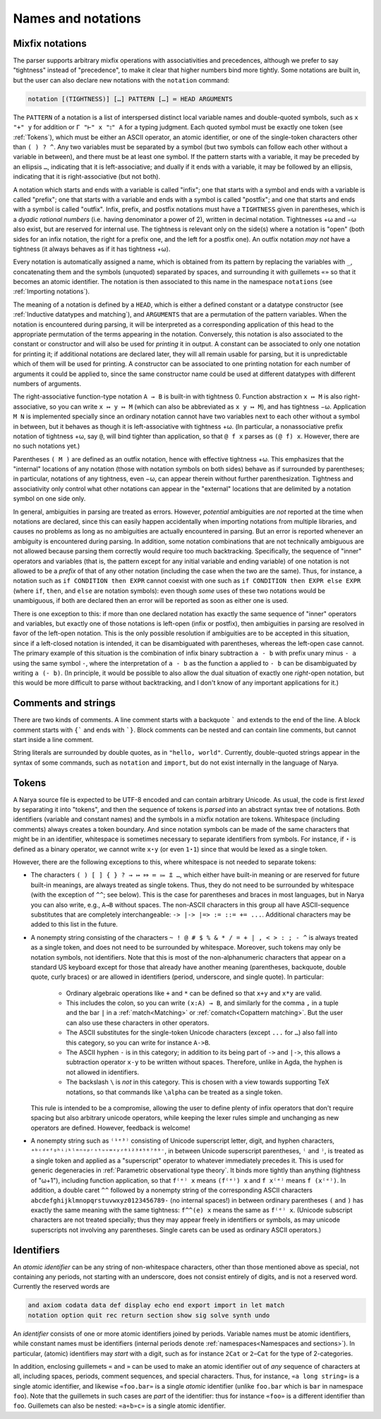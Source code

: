 Names and notations
===================

Mixfix notations
----------------

The parser supports arbitrary mixfix operations with associativities and precedences, although we prefer to say "tightness" instead of "precedence", to make it clear that higher numbers bind more tightly.  Some notations are built in, but the user can also declare new notations with the ``notation`` command:

.. code-block:: none

   notation [(TIGHTNESS)] […] PATTERN […] ≔ HEAD ARGUMENTS

The ``PATTERN`` of a notation is a list of interspersed distinct local variable names and double-quoted symbols, such as ``x "+" y`` for addition or ``Γ "⊢" x "⦂" A`` for a typing judgment.  Each quoted symbol must be exactly one token (see :ref:`Tokens`), which must be either an ASCII operator, an atomic identifier, or one of the single-token characters other than ``( ) ? ^``.  Any two variables must be separated by a symbol (but two symbols can follow each other without a variable in between), and there must be at least one symbol.  If the pattern starts with a variable, it may be preceded by an ellipsis ``…``, indicating that it is left-associative; and dually if it ends with a variable, it may be followed by an ellipsis, indicating that it is right-associative (but not both).

A notation which starts and ends with a variable is called "infix"; one that starts with a symbol and ends with a variable is called "prefix"; one that starts with a variable and ends with a symbol is called "postfix"; and one that starts and ends with a symbol is called "outfix".  Infix, prefix, and postfix notations must have a ``TIGHTNESS`` given in parentheses, which is a *dyadic rational numbers* (i.e. having denominator a power of 2), written in decimal notation.  Tightnesses +ω and −ω also exist, but are reserved for internal use.  The tightness is relevant only on the side(s) where a notation is "open" (both sides for an infix notation, the right for a prefix one, and the left for a postfix one).  An outfix notation *may not* have a tightness (it always behaves as if it has tightness +ω).

Every notation is automatically assigned a name, which is obtained from its pattern by replacing the variables with ``_``, concatenating them and the symbols (unquoted) separated by spaces, and surrounding it with guillemets ``«»`` so that it becomes an atomic identifier.  The notation is then associated to this name in the namespace ``notations`` (see :ref:`Importing notations`).

The meaning of a notation is defined by a ``HEAD``, which is either a defined constant or a datatype constructor (see :ref:`Inductive datatypes and matching`), and ``ARGUMENTS`` that are a permutation of the pattern variables.  When the notation is encountered during parsing, it will be interpreted as a corresponding application of this head to the appropriate permutation of the terms appearing in the notation.  Conversely, this notation is also associated to the constant or constructor and will also be used for *printing* it in output.  A constant can be associated to only one notation for printing it; if additional notations are declared later, they will all remain usable for parsing, but it is unpredictable which of them will be used for printing.  A constructor can be associated to one printing notation for each number of arguments it could be applied to, since the same constructor name could be used at different datatypes with different numbers of arguments.

The right-associative function-type notation ``A → B`` is built-in with tightness 0.  Function abstraction ``x ↦ M`` is also right-associative, so you can write ``x ↦ y ↦ M`` (which can also be abbreviated as ``x y ↦ M``), and has tightness −ω.  Application ``M N`` is implemented specially since an ordinary notation cannot have two variables next to each other without a symbol in between, but it behaves as though it is left-associative with tightness +ω.  (In particular, a nonassociative prefix notation of tightness +ω, say ``@``, will bind tighter than application, so that ``@ f x`` parses as ``(@ f) x``.  However, there are no such notations yet.)

Parentheses ``( M )`` are defined as an outfix notation, hence with effective tightness +ω.  This emphasizes that the "internal" locations of any notation (those with notation symbols on both sides) behave as if surrounded by parentheses; in particular, notations of any tightness, even −ω, can appear therein without further parenthesization.  Tightness and associativity only control what other notations can appear in the "external" locations that are delimited by a notation symbol on one side only.

In general, ambiguities in parsing are treated as errors.  However, *potential* ambiguities are *not* reported at the time when notations are declared, since this can easily happen accidentally when importing notations from multiple libraries, and causes no problems as long as no ambiguities are actually encountered in parsing.  But an error is reported whenever an ambiguity is encountered during parsing.  In addition, some notation combinations that are not technically ambiguous are not allowed because parsing them correctly would require too much backtracking.  Specifically, the sequence of "inner" operators and variables (that is, the pattern except for any initial variable and ending variable) of one notation is not allowed to be a *prefix* of that of any other notation (including the case when the two are the same).  Thus, for instance, a notation such as ``if CONDITION then EXPR`` cannot coexist with one such as ``if CONDITION then EXPR else EXPR`` (where ``if``, ``then``, and ``else`` are notation symbols): even though *some* uses of these two notations would be unambiguous, if both are declared then an error will be reported as soon as either one is used.

There is one exception to this: if more than one declared notation has exactly the same sequence of "inner" operators and variables, but exactly one of those notations is left-open (infix or postfix), then ambiguities in parsing are resolved in favor of the left-open notation.  This is the only possible resolution if ambiguities are to be accepted in this situation, since if a left-closed notation is intended, it can be disambiguated with parentheses, whereas the left-open case cannot.  The primary example of this situation is the combination of infix binary subtraction ``a - b`` with prefix unary minus ``- a`` using the same symbol ``-``, where the interpretation of ``a - b`` as the function ``a`` applied to ``- b`` can be disambiguated by writing ``a (- b)``.  (In principle, it would be possible to also allow the dual situation of exactly one *right*-open notation, but this would be more difficult to parse without backtracking, and I don't know of any important applications for it.)

Comments and strings
--------------------

There are two kinds of comments.  A line comment starts with a backquote ````` and extends to the end of the line.  A block comment starts with ``{``` and ends with ```}``.  Block comments can be nested and can contain line comments, but cannot start inside a line comment.

String literals are surrounded by double quotes, as in ``"hello, world"``.  Currently, double-quoted strings appear in the syntax of some commands, such as ``notation`` and ``import``, but do not exist internally in the language of Narya.


Tokens
------

A Narya source file is expected to be UTF-8 encoded and can contain arbitrary Unicode.  As usual, the code is first *lexed* by separating it into "tokens", and then the sequence of tokens is *parsed* into an abstract syntax tree of notations.  Both identifiers (variable and constant names) and the symbols in a mixfix notation are tokens.  Whitespace (including comments) always creates a token boundary.  And since notation symbols can be made of the same characters that might be in an identifier, whitespace is sometimes necessary to separate identifiers from symbols.  For instance, if ``⋆`` is defined as a binary operator, we cannot write ``x⋆y`` (or even ``1⋆1``) since that would be lexed as a single token.

However, there are the following exceptions to this, where whitespace is not needed to separate tokens:

- The characters ``( ) [ ] { } ? → ↦ ⤇ ≔ ⩴ ⩲ …``, which either have built-in meaning or are reserved for future built-in meanings, are always treated as single tokens.  Thus, they do not need to be surrounded by whitespace (with the exception of ``^^``; see below).  This is the case for parentheses and braces in most languages, but in Narya you can also write, e.g., ``A→B`` without spaces.  The non-ASCII characters in this group all have ASCII-sequence substitutes that are completely interchangeable: ``-> |-> |=> := ::= += ...``.  Additional characters may be added to this list in the future.

- A nonempty string consisting of the characters ``~ ! @ # $ % & * / = + | , < > : ; - ^`` is always treated as a single token, and does not need to be surrounded by whitespace.  Moreover, such tokens may only be notation symbols, not identifiers.  Note that this is most of the non-alphanumeric characters that appear on a standard US keyboard except for those that already have another meaning (parentheses, backquote, double quote, curly braces) or are allowed in identifiers (period, underscore, and single quote).  In particular:

   - Ordinary algebraic operations like ``+`` and ``*`` can be defined so that ``x+y`` and ``x*y`` are valid.
   
   - This includes the colon, so you can write ``(x:A) → B``, and similarly for the comma ``,`` in a tuple and the bar ``|`` in a :ref:`match<Matching>` or :ref:`comatch<Copattern matching>`.  But the user can also use these characters in other operators.
   
   - The ASCII substitutes for the single-token Unicode characters (except ``...`` for ``…``) also fall into this category, so you can write for instance ``A->B``.
   
   - The ASCII hyphen ``-`` is in this category; in addition to its being part of ``->`` and ``|->``, this allows a subtraction operator ``x-y`` to be written without spaces. Therefore, unlike in Agda, the hyphen is not allowed in identifiers.
   
   - The backslash ``\`` is *not* in this category.  This is chosen with a view towards supporting TeX notations, so that commands like ``\alpha`` can be treated as a single token.

  This rule is intended to be a compromise, allowing the user to define plenty of infix operators that don't require spacing but also arbitrary unicode operators, while keeping the lexer rules simple and unchanging as new operators are defined.  However, feedback is welcome!

- A nonempty string such as ``⁽¹ᵉ³⁾`` consisting of Unicode superscript letter, digit, and hyphen characters, ``ᵃᵇᶜᵈᵉᶠᵍʰⁱʲᵏˡᵐⁿᵒᵖʳˢᵗᵘᵛʷˣʸᶻ⁰¹²³⁴⁵⁶⁷⁸⁹⁻``, in between Unicode superscript parentheses, ``⁽`` and ``⁾``, is treated as a single token and applied as a "superscript" operator to whatever immediately precedes it.  This is used for generic degeneracies in :ref:`Parametric observational type theory`.  It binds more tightly than anything (tightness of "ω+1"), including function application, so that ``f⁽ᵉ⁾ x`` means ``(f⁽ᵉ⁾) x`` and ``f x⁽ᵉ⁾`` means ``f (x⁽ᵉ⁾)``.  In addition, a double caret ``^^`` followed by a nonempty string of the corresponding ASCII characters ``abcdefghijklmnopqrstuvwxyz0123456789-`` (no internal spaces!) in between ordinary parentheses ``(`` and ``)`` has exactly the same meaning with the same tightness: ``f^^(e) x`` means the same as ``f⁽ᵉ⁾ x``.  (Unicode subscript characters are not treated specially; thus they may appear freely in identifiers or symbols, as may unicode superscripts not involving any parentheses.  Single carets can be used as ordinary ASCII operators.)

Identifiers
-----------

An *atomic identifier* can be any string of non-whitespace characters, other than those mentioned above as special, not containing any periods, not starting with an underscore, does not consist entirely of digits, and is not a reserved word.  Currently the reserved words are

.. code-block:: none
   
   and axiom codata data def display echo end export import in let match
   notation option quit rec return section show sig solve synth undo

An *identifier* consists of one or more atomic identifiers joined by periods.  Variable names must be atomic identifiers, while constant names must be identifiers (internal periods denote :ref:`namespaces<Namespaces and sections>`).  In particular, (atomic) identifiers may *start* with a digit, such as for instance ``2Cat`` or ``2−Cat`` for the type of 2-categories.

In addition, enclosing guillemets ``«`` and ``»`` can be used to make an atomic identifier out of *any* sequence of characters at all, including spaces, periods, comment sequences, and special characters.  Thus, for instance, ``«a long string»`` is a single atomic identifier, and likewise ``«foo.bar»`` is a single *atomic* identifier (unlike ``foo.bar`` which is ``bar`` in namespace ``foo``).  Note that the guillemets in such cases are *part* of the identifier: thus for instance ``«foo»`` is a different identifier than ``foo``.  Guillemets can also be nested: ``«a«b»c»`` is a single atomic identifier.
